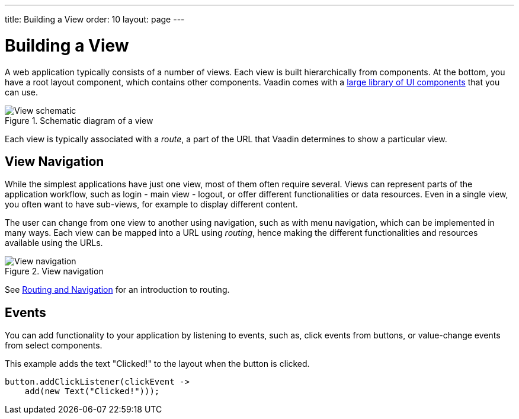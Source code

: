 ---
title: Building a View
order: 10
layout: page
---

[[application.ui]]
= Building a View

A web application typically consists of a number of views.
Each view is built hierarchically from components.
At the bottom, you have a root layout component, which contains other components.
Vaadin comes with a https://vaadin.com/components[large library of UI components] that you can use.

.Schematic diagram of a view
image::images/ui-schematic.png[View schematic]

Each view is typically associated with a _route_, a part of the URL that Vaadin determines to show a particular view.

== View Navigation

While the simplest applications have just one view, most of them often require several.
Views can represent parts of the application workflow, such as login - main view - logout, or offer different functionalities or data resources.
Even in a single view, you often want to have sub-views, for example to display different content.

The user can change from one view to another using navigation, such as with menu navigation, which can be implemented in many ways.
Each view can be mapped into a URL using _routing_, hence making the different functionalities and resources available using the URLs.

.View navigation
image::images/view-navigation-hi.png[View navigation]

See <<routing-navigation#, Routing and Navigation>> for an introduction to routing.

== Events

You can add functionality to your application by listening to events, such as, click events from buttons, or value-change events from select components.

This example adds the text "Clicked!" to the layout when the button is clicked.

[source, Java]
----
button.addClickListener(clickEvent ->
    add(new Text("Clicked!")));
----
